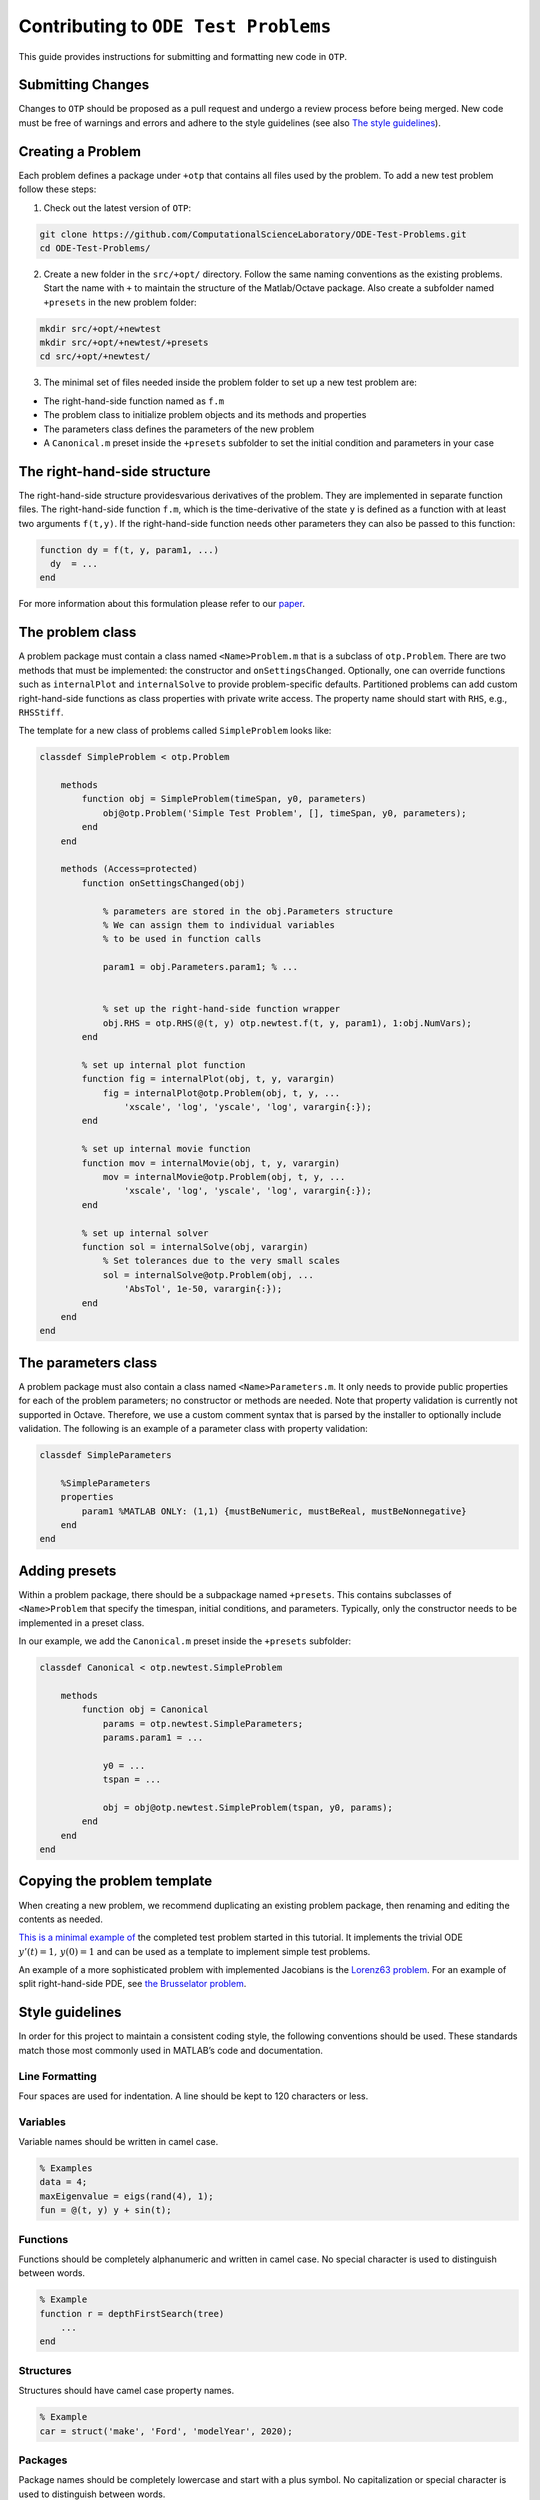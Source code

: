 Contributing to ``ODE Test Problems``
=====================================

This guide provides instructions for submitting and formatting new code
in ``OTP``.

Submitting Changes
------------------

Changes to ``OTP`` should be proposed as a pull request and undergo a
review process before being merged. New code must be free of warnings
and errors and adhere to the style guidelines (see also `The style
guidelines <##%20Style%20guidelines>`__).

Creating a Problem
------------------

Each problem defines a package under ``+otp`` that contains all files
used by the problem. To add a new test problem follow these steps:

1. Check out the latest version of ``OTP``:

.. code:: bash

   git clone https://github.com/ComputationalScienceLaboratory/ODE-Test-Problems.git
   cd ODE-Test-Problems/

2. Create a new folder in the ``src/+opt/`` directory. Follow the same
   naming conventions as the existing problems. Start the name with
   ``+`` to maintain the structure of the Matlab/Octave package. Also
   create a subfolder named ``+presets`` in the new problem folder:

.. code:: bash

   mkdir src/+opt/+newtest
   mkdir src/+opt/+newtest/+presets
   cd src/+opt/+newtest/

3. The minimal set of files needed inside the problem folder to set up a
   new test problem are:

-  The right-hand-side function named as ``f.m``
-  The problem class to initialize problem objects and its methods and
   properties
-  The parameters class defines the parameters of the new problem
-  A ``Canonical.m`` preset inside the ``+presets`` subfolder to set the
   initial condition and parameters in your case

The right-hand-side structure
-----------------------------

The right-hand-side structure providesvarious derivatives of the
problem. They are implemented in separate function files. The
right-hand-side function ``f.m``, which is the time-derivative of the
state ``y`` is defined as a function with at least two arguments
``f(t,y)``. If the right-hand-side function needs other parameters they
can also be passed to this function:

.. code:: matlab


   function dy = f(t, y, param1, ...)
     dy  = ... 
   end

For more information about this formulation please refer to our
`paper <https://github.com/ComputationalScienceLaboratory/ODE-Test-Problems/blob/master/paper/paper.md>`__.

The problem class
-----------------

A problem package must contain a class named ``<Name>Problem.m`` that is
a subclass of ``otp.Problem``. There are two methods that must be
implemented: the constructor and ``onSettingsChanged``. Optionally, one
can override functions such as ``internalPlot`` and ``internalSolve`` to
provide problem-specific defaults. Partitioned problems can add custom
right-hand-side functions as class properties with private write access.
The property name should start with ``RHS``, e.g., ``RHSStiff``.

The template for a new class of problems called ``SimpleProblem`` looks
like:

.. code:: matlab


   classdef SimpleProblem < otp.Problem

       methods
           function obj = SimpleProblem(timeSpan, y0, parameters)
               obj@otp.Problem('Simple Test Problem', [], timeSpan, y0, parameters);
           end
       end
       
       methods (Access=protected)        
           function onSettingsChanged(obj)

               % parameters are stored in the obj.Parameters structure 
               % We can assign them to individual variables 
               % to be used in function calls

               param1 = obj.Parameters.param1; % ...


               % set up the right-hand-side function wrapper
               obj.RHS = otp.RHS(@(t, y) otp.newtest.f(t, y, param1), 1:obj.NumVars);
           end
           
           % set up internal plot function
           function fig = internalPlot(obj, t, y, varargin)
               fig = internalPlot@otp.Problem(obj, t, y, ...
                   'xscale', 'log', 'yscale', 'log', varargin{:});
           end
           
           % set up internal movie function
           function mov = internalMovie(obj, t, y, varargin)
               mov = internalMovie@otp.Problem(obj, t, y, ...
                   'xscale', 'log', 'yscale', 'log', varargin{:});
           end
           
           % set up internal solver 
           function sol = internalSolve(obj, varargin)
               % Set tolerances due to the very small scales
               sol = internalSolve@otp.Problem(obj, ...
                   'AbsTol', 1e-50, varargin{:});
           end
       end
   end

The parameters class
--------------------

A problem package must also contain a class named
``<Name>Parameters.m``. It only needs to provide public properties for
each of the problem parameters; no constructor or methods are needed.
Note that property validation is currently not supported in Octave.
Therefore, we use a custom comment syntax that is parsed by the
installer to optionally include validation. The following is an example
of a parameter class with property validation:

.. code:: matlab


   classdef SimpleParameters

       %SimpleParameters
       properties
           param1 %MATLAB ONLY: (1,1) {mustBeNumeric, mustBeReal, mustBeNonnegative}
       end
   end

Adding presets
--------------

Within a problem package, there should be a subpackage named
``+presets``. This contains subclasses of ``<Name>Problem`` that specify
the timespan, initial conditions, and parameters. Typically, only the
constructor needs to be implemented in a preset class.

In our example, we add the ``Canonical.m`` preset inside the
``+presets`` subfolder:

.. code:: matlab


   classdef Canonical < otp.newtest.SimpleProblem

       methods
           function obj = Canonical
               params = otp.newtest.SimpleParameters;
               params.param1 = ...

               y0 = ... 
               tspan = ...

               obj = obj@otp.newtest.SimpleProblem(tspan, y0, params);
           end
       end
   end

Copying the problem template
----------------------------

When creating a new problem, we recommend duplicating an existing
problem package, then renaming and editing the contents as needed.

`This is a minimal example
of <https://github.com/ComputationalScienceLaboratory/ODE-Test-Problems/tree/81cf4e473c34fe04d70280d0a78222a4c75fd775/src/%2Botp/%2Bnewtest>`__
the completed test problem started in this tutorial. It implements the
trivial ODE :math:`y'(t) = 1,\, y(0) = 1` and can be used as a template
to implement simple test problems.

An example of a more sophisticated problem with implemented Jacobians is
the `Lorenz63
problem <https://github.com/ComputationalScienceLaboratory/ODE-Test-Problems/blob/master/src/+otp/+lorenz63>`__.
For an example of split right-hand-side PDE, see `the Brusselator
problem <https://github.com/ComputationalScienceLaboratory/ODE-Test-Problems/blob/master/src/+otp/+brusselator>`__.

Style guidelines
----------------

In order for this project to maintain a consistent coding style, the
following conventions should be used. These standards match those most
commonly used in MATLAB’s code and documentation.

Line Formatting
~~~~~~~~~~~~~~~

Four spaces are used for indentation. A line should be kept to 120
characters or less.

Variables
~~~~~~~~~

Variable names should be written in camel case.

.. code:: matlab

   % Examples
   data = 4;
   maxEigenvalue = eigs(rand(4), 1);
   fun = @(t, y) y + sin(t);

Functions
~~~~~~~~~

Functions should be completely alphanumeric and written in camel case.
No special character is used to distinguish between words.

.. code:: matlab

   % Example
   function r = depthFirstSearch(tree)
       ...
   end

Structures
~~~~~~~~~~

Structures should have camel case property names.

.. code:: matlab

   % Example
   car = struct('make', 'Ford', 'modelYear', 2020);

Packages
~~~~~~~~

Package names should be completely lowercase and start with a plus
symbol. No capitalization or special character is used to distinguish
between words.

.. code:: matlab

   % Example
   % Path: +otp/+utils/PhysicalConstants.m
   help otp.utils.PhysicalConstants

Classes
~~~~~~~

Class names and properties should be written in Pascal case. When the
name contains an acronym, all letters should be capitalized. Methods
should be written in camel case.

.. code:: matlab

   % Examples
   classdef Employee
       properties
           FirstName
           LastName
           Salary
       end

       methods
           function p = calculatePay(hours)
               ...
           end
       end
   end

   classdef ODETestProblems
       ...
   end

Documentation
-------------

